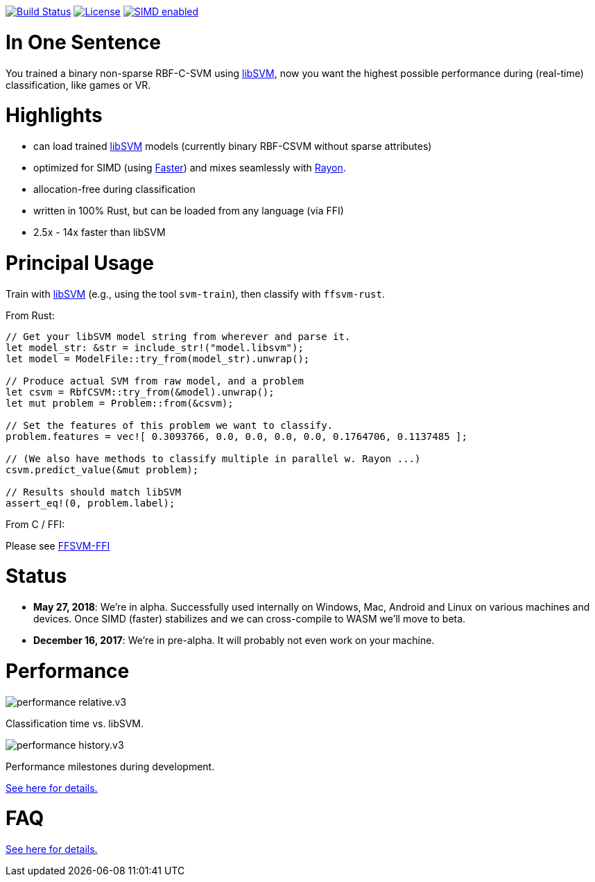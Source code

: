 :ext-relative: {outfilesuffix}

image:https://travis-ci.org/ralfbiedert/ffsvm-rust.svg?branch=master["Build Status", link="https://travis-ci.org/ralfbiedert/ffsvm-rust"]
image:https://img.shields.io/badge/license-MIT-blue.svg["License", link="LICENSE"]
image:https://img.shields.io/badge/SIMD-faster-orange.svg["SIMD enabled", link="https://github.com/AdamNiederer/faster"]


= In One Sentence

You trained a binary non-sparse RBF-C-SVM using https://github.com/cjlin1/libsvm[libSVM], now you want the highest possible performance during (real-time) classification, like games or VR.



= Highlights

* can load trained https://github.com/cjlin1/libsvm[libSVM] models (currently binary RBF-CSVM without sparse attributes)
* optimized for SIMD (using https://github.com/AdamNiederer/faster[Faster]) and mixes seamlessly with https://github.com/rayon-rs/rayon[Rayon].
* allocation-free during classification
* written in 100% Rust, but can be loaded from any language (via FFI)
* 2.5x - 14x faster than libSVM


= Principal Usage

Train with https://github.com/cjlin1/libsvm[libSVM] (e.g., using the tool `svm-train`), then classify with `ffsvm-rust`.

From Rust:

[source,rust]
----

// Get your libSVM model string from wherever and parse it.
let model_str: &str = include_str!("model.libsvm");
let model = ModelFile::try_from(model_str).unwrap();

// Produce actual SVM from raw model, and a problem
let csvm = RbfCSVM::try_from(&model).unwrap();
let mut problem = Problem::from(&csvm);

// Set the features of this problem we want to classify.
problem.features = vec![ 0.3093766, 0.0, 0.0, 0.0, 0.0, 0.1764706, 0.1137485 ];

// (We also have methods to classify multiple in parallel w. Rayon ...)
csvm.predict_value(&mut problem);

// Results should match libSVM
assert_eq!(0, problem.label);
----

From C / FFI:

Please see https://github.com/ralfbiedert/ffsvm-rust[FFSVM-FFI] 


= Status

* **May 27, 2018**: We're in alpha. Successfully used internally on Windows, Mac, Android and Linux 
on various machines and devices. Once SIMD (faster) stabilizes and we can cross-compile to WASM 
we'll move to beta.  
* **December 16, 2017**: We're in pre-alpha. It will probably not even work on your machine.


= Performance

image::docs/performance_relative.v3.png[]

Classification time vs. libSVM.


image::docs/performance_history.v3.png[]

Performance milestones during development.

link:docs/performance{ext-relative}[See here for details.]


= FAQ

link:docs/FAQ{ext-relative}[See here for details.]
